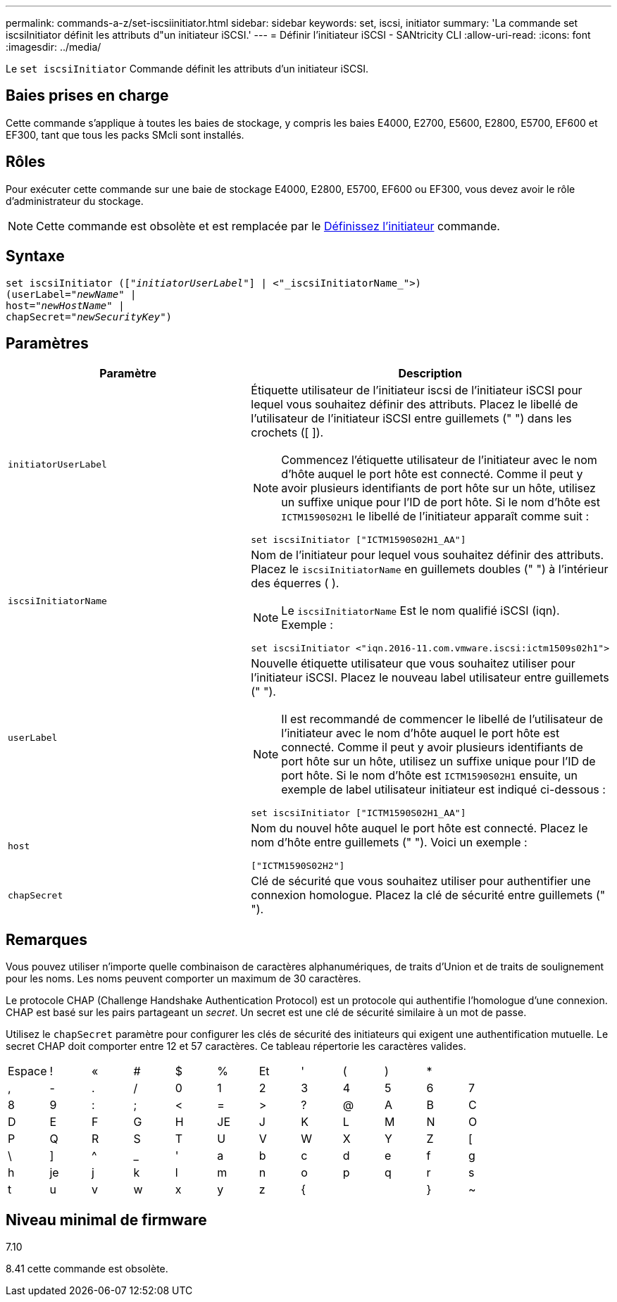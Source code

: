 ---
permalink: commands-a-z/set-iscsiinitiator.html 
sidebar: sidebar 
keywords: set, iscsi, initiator 
summary: 'La commande set iscsiInitiator définit les attributs d"un initiateur iSCSI.' 
---
= Définir l'initiateur iSCSI - SANtricity CLI
:allow-uri-read: 
:icons: font
:imagesdir: ../media/


[role="lead"]
Le `set iscsiInitiator` Commande définit les attributs d'un initiateur iSCSI.



== Baies prises en charge

Cette commande s'applique à toutes les baies de stockage, y compris les baies E4000, E2700, E5600, E2800, E5700, EF600 et EF300, tant que tous les packs SMcli sont installés.



== Rôles

Pour exécuter cette commande sur une baie de stockage E4000, E2800, E5700, EF600 ou EF300, vous devez avoir le rôle d'administrateur du stockage.

[NOTE]
====
Cette commande est obsolète et est remplacée par le xref:set-initiator.adoc[Définissez l'initiateur] commande.

====


== Syntaxe

[source, cli, subs="+macros"]
----
set iscsiInitiator (pass:quotes[["_initiatorUserLabel_"]] | <"_iscsiInitiatorName_">)
(userLabel=pass:quotes["_newName_"] |
host=pass:quotes["_newHostName_"] |
chapSecret=pass:quotes["_newSecurityKey_"])
----


== Paramètres

[cols="2*"]
|===
| Paramètre | Description 


 a| 
`initiatorUserLabel`
 a| 
Étiquette utilisateur de l'initiateur iscsi de l'initiateur iSCSI pour lequel vous souhaitez définir des attributs. Placez le libellé de l'utilisateur de l'initiateur iSCSI entre guillemets (" ") dans les crochets ([ ]).

[NOTE]
====
Commencez l'étiquette utilisateur de l'initiateur avec le nom d'hôte auquel le port hôte est connecté. Comme il peut y avoir plusieurs identifiants de port hôte sur un hôte, utilisez un suffixe unique pour l'ID de port hôte. Si le nom d'hôte est `ICTM1590S02H1` le libellé de l'initiateur apparaît comme suit :

====
[listing]
----
set iscsiInitiator ["ICTM1590S02H1_AA"]
----


 a| 
`iscsiInitiatorName`
 a| 
Nom de l'initiateur pour lequel vous souhaitez définir des attributs. Placez le `iscsiInitiatorName` en guillemets doubles (" ") à l'intérieur des équerres ( ).

[NOTE]
====
Le `iscsiInitiatorName` Est le nom qualifié iSCSI (iqn). Exemple :

====
[listing]
----
set iscsiInitiator <"iqn.2016-11.com.vmware.iscsi:ictm1509s02h1">
----


 a| 
`userLabel`
 a| 
Nouvelle étiquette utilisateur que vous souhaitez utiliser pour l'initiateur iSCSI. Placez le nouveau label utilisateur entre guillemets (" ").

[NOTE]
====
Il est recommandé de commencer le libellé de l'utilisateur de l'initiateur avec le nom d'hôte auquel le port hôte est connecté. Comme il peut y avoir plusieurs identifiants de port hôte sur un hôte, utilisez un suffixe unique pour l'ID de port hôte. Si le nom d'hôte est `ICTM1590S02H1` ensuite, un exemple de label utilisateur initiateur est indiqué ci-dessous :

====
[listing]
----
set iscsiInitiator ["ICTM1590S02H1_AA"]
----


 a| 
`host`
 a| 
Nom du nouvel hôte auquel le port hôte est connecté. Placez le nom d'hôte entre guillemets (" "). Voici un exemple :

[listing]
----
["ICTM1590S02H2"]
----


 a| 
`chapSecret`
 a| 
Clé de sécurité que vous souhaitez utiliser pour authentifier une connexion homologue. Placez la clé de sécurité entre guillemets (" ").

|===


== Remarques

Vous pouvez utiliser n'importe quelle combinaison de caractères alphanumériques, de traits d'Union et de traits de soulignement pour les noms. Les noms peuvent comporter un maximum de 30 caractères.

Le protocole CHAP (Challenge Handshake Authentication Protocol) est un protocole qui authentifie l'homologue d'une connexion. CHAP est basé sur les pairs partageant un _secret_. Un secret est une clé de sécurité similaire à un mot de passe.

Utilisez le `chapSecret` paramètre pour configurer les clés de sécurité des initiateurs qui exigent une authentification mutuelle. Le secret CHAP doit comporter entre 12 et 57 caractères. Ce tableau répertorie les caractères valides.

[cols="1a,1a,1a,1a,1a,1a,1a,1a,1a,1a,1a,1a"]
|===


 a| 
Espace
 a| 
!
 a| 
«
 a| 
#
 a| 
$
 a| 
%
 a| 
Et
 a| 
'
 a| 
(
 a| 
)
 a| 
*
 a| 



 a| 
,
 a| 
-
 a| 
.
 a| 
/
 a| 
0
 a| 
1
 a| 
2
 a| 
3
 a| 
4
 a| 
5
 a| 
6
 a| 
7



 a| 
8
 a| 
9
 a| 
:
 a| 
;
 a| 
<
 a| 
=
 a| 
>
 a| 
?
 a| 
@
 a| 
A
 a| 
B
 a| 
C



 a| 
D
 a| 
E
 a| 
F
 a| 
G
 a| 
H
 a| 
JE
 a| 
J
 a| 
K
 a| 
L
 a| 
M
 a| 
N
 a| 
O



 a| 
P
 a| 
Q
 a| 
R
 a| 
S
 a| 
T
 a| 
U
 a| 
V
 a| 
W
 a| 
X
 a| 
Y
 a| 
Z
 a| 
[



 a| 
\
 a| 
]
 a| 
^
 a| 
_
 a| 
'
 a| 
a
 a| 
b
 a| 
c
 a| 
d
 a| 
e
 a| 
f
 a| 
g



 a| 
h
 a| 
je
 a| 
j
 a| 
k
 a| 
l
 a| 
m
 a| 
n
 a| 
o
 a| 
p
 a| 
q
 a| 
r
 a| 
s



 a| 
t
 a| 
u
 a| 
v
 a| 
w
 a| 
x
 a| 
y
 a| 
z
 a| 
{
 a| 
|
 a| 
}
 a| 
~
 a| 

|===


== Niveau minimal de firmware

7.10

8.41 cette commande est obsolète.
